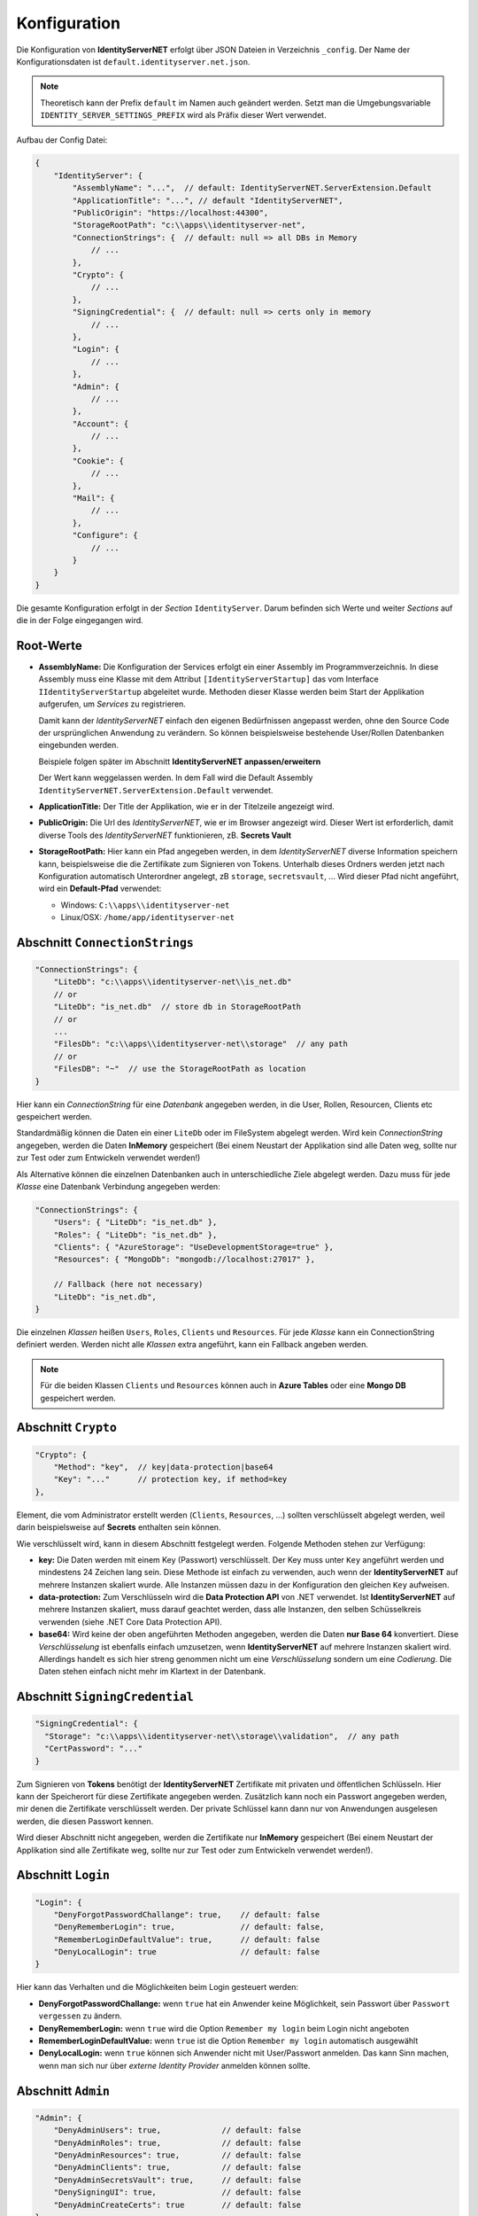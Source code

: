 Konfiguration
=============

Die Konfiguration von **IdentityServerNET** erfolgt über JSON Dateien in Verzeichnis ``_config``.
Der Name der Konfigurationsdaten ist ``default.identityserver.net.json``. 

.. note::

    Theoretisch kann der Prefix ``default`` im Namen auch geändert werden. Setzt man die 
    Umgebungsvariable ``IDENTITY_SERVER_SETTINGS_PREFIX`` wird als Präfix dieser Wert verwendet.
    
Aufbau der Config Datei:

.. code:: javascript

    {
        "IdentityServer": {  
            "AssemblyName": "...",  // default: IdentityServerNET.ServerExtension.Default
            "ApplicationTitle": "...", // default "IdentityServerNET",
            "PublicOrigin": "https://localhost:44300",
            "StorageRootPath": "c:\\apps\\identityserver-net",
            "ConnectionStrings": {  // default: null => all DBs in Memory
                // ...
            },
            "Crypto": {
                // ...
            },
            "SigningCredential": {  // default: null => certs only in memory
                // ...
            },
            "Login": {
                // ...
            },
            "Admin": {
                // ...
            },
            "Account": {
                // ...
            },
            "Cookie": {
                // ...
            },
            "Mail": {
                // ...
            },
            "Configure": {
                // ...
            }
        }
    }

Die gesamte Konfiguration erfolgt in der *Section* ``IdentityServer``. Darum befinden sich Werte und 
weiter *Sections* auf die in der Folge eingegangen wird.

Root-Werte
----------

* **AssemblyName:** Die Konfiguration der Services erfolgt ein einer Assembly im Programmverzeichnis.
  In diese Assembly muss eine Klasse mit dem Attribut ``[IdentityServerStartup]`` das vom 
  Interface ``IIdentityServerStartup`` abgeleitet wurde. Methoden dieser Klasse werden beim 
  Start der Applikation aufgerufen, um *Services* zu registrieren.

  Damit kann der *IdentityServerNET* einfach den eigenen Bedürfnissen angepasst werden, ohne 
  den Source Code der ursprünglichen Anwendung zu verändern. So können beispielsweise bestehende 
  User/Rollen Datenbanken eingebunden werden.

  Beispiele folgen später im Abschnitt **IdentityServerNET anpassen/erweitern**

  Der Wert kann weggelassen werden. In dem Fall wird die Default Assembly 
  ``IdentityServerNET.ServerExtension.Default`` verwendet.

* **ApplicationTitle:** Der Title der Applikation, wie er in der Titelzeile angezeigt wird.

* **PublicOrigin:** Die Url des *IdentityServerNET*, wie er im Browser angezeigt wird.
  Dieser Wert ist erforderlich, damit diverse Tools des *IdentityServerNET* funktionieren,
  zB. **Secrets Vault**

* **StorageRootPath:** Hier kann ein Pfad angegeben werden, in dem *IdentityServerNET* diverse Information speichern kann, beispielsweise die 
  die Zertifikate zum Signieren von Tokens. Unterhalb dieses Ordners werden jetzt nach Konfiguration automatisch Unterordner angelegt, zB ``storage``, ``secretsvault``, ...
  Wird dieser Pfad nicht angeführt, wird ein **Default-Pfad** verwendet:

  - Windows: ``C:\\apps\\identityserver-net``
  - Linux/OSX: ``/home/app/identityserver-net``

Abschnitt ``ConnectionStrings``
-------------------------------

.. code:: javascript

    "ConnectionStrings": {
        "LiteDb": "c:\\apps\\identityserver-net\\is_net.db"
        // or
        "LiteDb": "is_net.db"  // store db in StorageRootPath
        // or
        ...
        "FilesDb": "c:\\apps\\identityserver-net\\storage"  // any path
        // or
        "FilesDB": "~"  // use the StorageRootPath as location
    }

Hier kann ein *ConnectionString* für eine *Datenbank* angegeben werden, in die User, Rollen, Resourcen, Clients etc gespeichert werden.

Standardmäßig können die Daten ein einer ``LiteDb`` oder im FileSystem abgelegt werden. Wird kein *ConnectionString* angegeben, werden 
die Daten **InMemory** gespeichert (Bei einem Neustart der Applikation sind alle Daten weg, sollte nur zur Test oder zum Entwickeln verwendet werden!)

Als Alternative können die einzelnen Datenbanken auch in unterschiedliche Ziele abgelegt werden. Dazu 
muss für jede *Klasse* eine Datenbank Verbindung angegeben werden:

.. code:: javascript

    "ConnectionStrings": {
        "Users": { "LiteDb": "is_net.db" },
        "Roles": { "LiteDb": "is_net.db" },
        "Clients": { "AzureStorage": "UseDevelopmentStorage=true" },
        "Resources": { "MongoDb": "mongodb://localhost:27017" },

        // Fallback (here not necessary) 
        "LiteDb": "is_net.db",
    }

Die einzelnen *Klassen* heißen ``Users``, ``Roles``, ``Clients`` und ``Resources``.
Für jede *Klasse* kann ein ConnectionString definiert werden. Werden nicht alle *Klassen*
extra angeführt, kann ein Fallback angeben werden.

.. note::

    Für die beiden Klassen ``Clients`` und ``Resources`` können auch in **Azure Tables**
    oder eine **Mongo DB** gespeichert werden.

Abschnitt ``Crypto``
--------------------

.. code:: javascript

    "Crypto": {
        "Method": "key",  // key|data-protection|base64
        "Key": "..."      // protection key, if method=key
    },

Element, die vom Administrator erstellt werden (``Clients``, ``Resources``, ...) sollten verschlüsselt abgelegt werden, weil darin beispielsweise auf
**Secrets** enthalten sein können.

Wie verschlüsselt wird, kann in diesem Abschnitt festgelegt werden. Folgende Methoden stehen zur Verfügung:

* **key:** Die Daten werden mit einem Key (Passwort) verschlüsselt. Der Key muss unter ``Key`` angeführt werden und mindestens 24 Zeichen lang sein.
  Diese Methode ist einfach zu verwenden, auch wenn der **IdentityServerNET** auf mehrere Instanzen skaliert wurde. Alle Instanzen müssen dazu in 
  der Konfiguration den gleichen ``Key`` aufweisen.
  
* **data-protection:** Zum Verschlüsseln wird die **Data Protection API** von .NET verwendet. Ist **IdentityServerNET** auf mehrere Instanzen skaliert,
  muss darauf geachtet werden, dass alle Instanzen, den selben Schüsselkreis verwenden (siehe .NET Core Data Protection API).

* **base64:** Wird keine der oben angeführten Methoden angegeben, werden die Daten **nur Base 64** konvertiert. Diese *Verschlüsselung* ist ebenfalls einfach 
  umzusetzen, wenn **IdentityServerNET** auf mehrere Instanzen skaliert wird. Allerdings handelt es sich hier streng genommen nicht um eine *Verschlüsselung* 
  sondern um eine *Codierung*. Die Daten stehen einfach nicht mehr im Klartext in der Datenbank. 

Abschnitt ``SigningCredential``
-------------------------------

.. code:: javascript

    "SigningCredential": {
      "Storage": "c:\\apps\\identityserver-net\\storage\\validation",  // any path
      "CertPassword": "..."
    }

Zum Signieren von **Tokens** benötigt der **IdentityServerNET** Zertifikate mit privaten und öffentlichen Schlüsseln. Hier kann der Speicherort für diese 
Zertifikate angegeben werden. Zusätzlich kann noch ein Passwort angegeben werden, mir denen die Zertifikate verschlüsselt werden. Der private Schlüssel kann 
dann nur von Anwendungen ausgelesen werden, die diesen Passwort kennen.

Wird dieser Abschnitt nicht angegeben, werden die Zertifikate nur **InMemory** gespeichert 
(Bei einem Neustart der Applikation sind alle Zertifikate weg, sollte nur zur Test oder zum Entwickeln verwendet werden!).

Abschnitt ``Login``
-------------------

.. code:: javascript

    "Login": {
        "DenyForgotPasswordChallange": true,    // default: false
        "DenyRememberLogin": true,              // default: false,
        "RememberLoginDefaultValue": true,      // default: false
        "DenyLocalLogin": true                  // default: false  
    }

Hier kann das Verhalten und die Möglichkeiten beim Login gesteuert werden:

* **DenyForgotPasswordChallange:** wenn ``true`` hat ein Anwender keine Möglichkeit, sein Passwort über ``Passwort vergessen`` zu ändern.
* **DenyRememberLogin:** wenn ``true`` wird die Option ``Remember my login`` beim Login nicht angeboten
* **RememberLoginDefaultValue:** wenn ``true`` ist die Option ``Remember my login`` automatisch ausgewählt
* **DenyLocalLogin:** wenn ``true`` können sich Anwender nicht mit User/Passwort anmelden. 
  Das kann Sinn machen, wenn man sich nur über *externe Identity Provider* anmelden können sollte.

Abschnitt ``Admin``
-------------------

.. code:: javascript

    "Admin": {
        "DenyAdminUsers": true,             // default: false
        "DenyAdminRoles": true,             // default: false
        "DenyAdminResources": true,         // default: false
        "DenyAdminClients": true,           // default: false
        "DenyAdminSecretsVault": true,      // default: false
        "DenySigningUI": true,              // default: false
        "DenyAdminCreateCerts": true        // default: false
    }

Hier kann bestimmt werden, welche *Admin Tools* in der **IdentityServerNET** Instanz zur Verfügung stehen:

* **DenyAdminUsers:** User Accounts können von Administrator erstellt und bearbeitet werden.
* **DenyAdminRoles:** User Rollen können von Administrator erstellt und bearbeitet werden.
* **DenyAdminResources:** Identity und API Resourcen können von Administrator erstellt und bearbeitet werden.
* **DenyAdminClients:** Clients können von Administrator erstellt und bearbeitet werden.
* **DenyAdminSecretsVault:** Das **Secrets Vault** steht dem Administrator zur Verfügung.
* **DenySigningUI:** Das **Payload Signing** Werkzeug steht dem Administrator zur Verfügung.
* **DenyAdminCreateCerts:** Das **Selbst-Signierte Zertifikate** Werkzeug steht dem Administrator zur Verfügung.

Mit diesem Abschnitt können die Administrationswerkzeuge eingeschränkt werden. Das kann Sinn machen, wenn eine **IdentityServer** Instanz öffentlich 
zugänglich ist. Stehen einer öffentlichen Instanz keine Administrationswerkzeuge zur Verfügung, erhöht das die Sicherheit der **IdentityServer Datenbanken**.
Die Administration kann hier beispielsweise nur über eine Instanz erfolgen, die nicht über das Internet erreichbar ist (nur Intranet, ...) und auf die gleiche 
Datenbank schreibt, wie die öffentliche Instanz.

Abschnitt ``Account``
---------------------

.. code:: javascript

   "Account": {
        "DenyManageAccount": true,   // default: false
        "DenyRegisterAccount": true, // default: false
   }

Hier können Einschränken im Bezug auf *User Accounts* getroffen werden:

* **DenyManageAccount:** Ein angemeldeter User kann selbstständig keine Änderungen an seinem Account vornehmen. Das kann Sinn machen, wenn nur Administrator 
  Die Benutzerkonten verwalten soll, bzw. wenn die Administration von Accounts bereits über eine anderer Anwendung erfolgt.

* **DenyRegisterAccount:** Anwender können sich beim IdentityServer nicht selbst registrieren.  

Abschnitt ``Cookie``
--------------------

.. code:: javascript 

    "Cookie": {
        "Name": "identityserver-net-identity",
        "Domain": "identity.my-server.com",
        "Path": "/",
        "ExpireDays": 365
    }

Der **IdentityServerNET** erzeugt für einen angemeldeten Benutzer ein *Cookie*. Hier kann genauer bestimmt werden, wie dieses *Cookie* aufgebaut ist:

* **Name:** der Name des *Cookie*
* **Domain:** gibt an, für welche *Domain* das *Cookie* gültig ist
* **Path:** der Pfad, für den das *Cookie* gültig ist
* **ExpireDays:** gibt an, wie lange das *Cookie* gültig ist

Über **Domain** und **Pfad** kann eingeschränkt werden, wann ein *Cookie* vom Browser zum Server geschickt wird. Grundsätzlich sollte diese *Cookie* nur 
zum **IdentityServerNET** geschickt werden!

Abschnitt ``Mail``
------------------

.. code:: javascript

    "Mail": {
        "Smtp": {
            "FromEmail": "no-reply@identityserver.net",
            "FromName": "IdentityServer NET",
            "SmtpServer": "localhost",
            "SmtpPort": 1025
        }
        // or
        "MailJet": {
            "FromEmail": "no-reply@identityserver.net",
            "FromName": "IdentityServer NET",
        	"ApiKey": "...",
            "ApiSecret": "..."
        }
        // or
        "SendGrid": {
            "FromEmail": "no-reply@identityserver.net",
            "FromName": "IdentityServer NET",
        	"ApiKey": "...",
        }
    }

Bei ``Forget Password`` und ``Register new user``, werden an den User E-Mails geschickt. In diesem Abschnitt kann festgelegt werden, wie diese Mails verschickt werden.
Standardmäßig wird bisher ``Smtp`` oder ``MailJet`` oder ``SendGrid`` angeboten. Gibt man nichts an, wird die Mail nicht verschickt, sondern in *Logging* ausgegeben.
Diese Möglichkeit sollte nur der Entwicklung verwendet werden. 

Abschnitt ``Configure``
-----------------------

Hier können das Verhalten der **IdentityServerNET** Anwendung über *Middlewares* gesteuert werden.

.. code:: javascript

    "Configure": {
        "UseHttpsRedirection": "false",         // default: true
        "AddXForwardedProtoMiddleware": "true"  // default: false
    }

* **UseHttpsRedirection:** Der IdentityServer leitet automatisch auf HTTPS Verbindungen um. Läuft die Anwendung in einen *Kubernetes* Cluster, ist das nicht immer 
  wünschenswert. Hier läuft die Anwendung im Cluster über das HTTP Protokoll, über den *Ingress* ist sie allerdings nur über HTTP aufrufbar.

* **AddXForwardedProtoMiddleware:** Für **IdentityServerNET** ist ein Aufruf über HTTPS erforderlich! Ändert man mit **UseHttpsRedirection** die automatische Umleitung,
  funktioniert der **IdentityServer** eventuell nicht mehr wie erwartet. Mit dir **XForwardedProtoMiddleware** wird gewährleistet, der ``X-Forwarded-Proto`` Header 
  berücksichtigt wird. Wird der **IdentityServer** in einen *Kubernetes* Cluster über den *Ingress* mit HTTPS aufgerufen, funktioniert der Server auch noch, wenn die 
  Kommunikation innerhalb des Clusters mit HTTP funktioniert.
  




